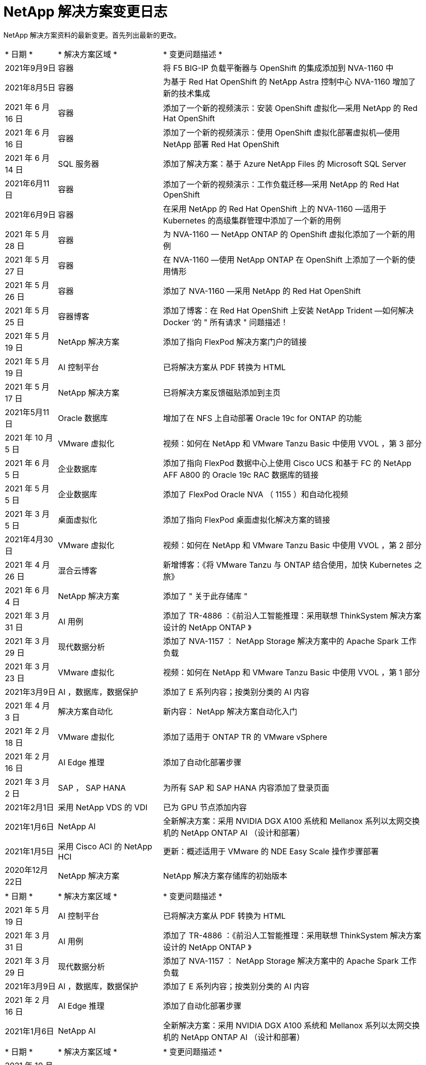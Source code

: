 = NetApp 解决方案变更日志
:hardbreaks:
:nofooter: 
:icons: font
:linkattrs: 
:table-stripes: odd
:imagesdir: ./media/


[role="lead"]
NetApp 解决方案资料的最新变更。首先列出最新的更改。


[cols="2, 4, 10"]
|===


| * 日期 * | * 解决方案区域 * | * 变更问题描述 * 


| 2021年9月9日 | 容器 | 将 F5 BIG-IP 负载平衡器与 OpenShift 的集成添加到 NVA-1160 中 


| 2021年8月5日 | 容器 | 为基于 Red Hat OpenShift 的 NetApp Astra 控制中心 NVA-1160 增加了新的技术集成 


| 2021 年 6 月 16 日 | 容器 | 添加了一个新的视频演示：安装 OpenShift 虚拟化—采用 NetApp 的 Red Hat OpenShift 


| 2021 年 6 月 16 日 | 容器 | 添加了一个新的视频演示：使用 OpenShift 虚拟化部署虚拟机—使用 NetApp 部署 Red Hat OpenShift 


| 2021 年 6 月 14 日 | SQL 服务器 | 添加了解决方案：基于 Azure NetApp Files 的 Microsoft SQL Server 


| 2021年6月11日 | 容器 | 添加了一个新的视频演示：工作负载迁移—采用 NetApp 的 Red Hat OpenShift 


| 2021年6月9日 | 容器 | 在采用 NetApp 的 Red Hat OpenShift 上的 NVA-1160 —适用于 Kubernetes 的高级集群管理中添加了一个新的用例 


| 2021 年 5 月 28 日 | 容器 | 为 NVA-1160 — NetApp ONTAP 的 OpenShift 虚拟化添加了一个新的用例 


| 2021 年 5 月 27 日 | 容器 | 在 NVA-1160 —使用 NetApp ONTAP 在 OpenShift 上添加了一个新的使用情形 


| 2021 年 5 月 26 日 | 容器 | 添加了 NVA-1160 —采用 NetApp 的 Red Hat OpenShift 


| 2021 年 5 月 25 日 | 容器博客 | 添加了博客：在 Red Hat OpenShift 上安装 NetApp Trident —如何解决 Docker ‘的 " 所有请求 " 问题描述！ 


| 2021 年 5 月 19 日 | NetApp 解决方案 | 添加了指向 FlexPod 解决方案门户的链接 


| 2021 年 5 月 19 日 | AI 控制平台 | 已将解决方案从 PDF 转换为 HTML 


| 2021 年 5 月 17 日 | NetApp 解决方案 | 已将解决方案反馈磁贴添加到主页 


| 2021年5月11日 | Oracle 数据库 | 增加了在 NFS 上自动部署 Oracle 19c for ONTAP 的功能 


| 2021 年 10 月 5 日 | VMware 虚拟化 | 视频：如何在 NetApp 和 VMware Tanzu Basic 中使用 VVOL ，第 3 部分 


| 2021 年 6 月 5 日 | 企业数据库 | 添加了指向 FlexPod 数据中心上使用 Cisco UCS 和基于 FC 的 NetApp AFF A800 的 Oracle 19c RAC 数据库的链接 


| 2021 年 5 月 5 日 | 企业数据库 | 添加了 FlexPod Oracle NVA （ 1155 ）和自动化视频 


| 2021 年 3 月 5 日 | 桌面虚拟化 | 添加了指向 FlexPod 桌面虚拟化解决方案的链接 


| 2021年4月30日 | VMware 虚拟化 | 视频：如何在 NetApp 和 VMware Tanzu Basic 中使用 VVOL ，第 2 部分 


| 2021 年 4 月 26 日 | 混合云博客 | 新增博客：《将 VMware Tanzu 与 ONTAP 结合使用，加快 Kubernetes 之旅》 


| 2021 年 6 月 4 日 | NetApp 解决方案 | 添加了 " 关于此存储库 " 


| 2021 年 3 月 31 日 | AI 用例 | 添加了 TR-4886 ：《前沿人工智能推理：采用联想 ThinkSystem 解决方案设计的 NetApp ONTAP 》 


| 2021 年 3 月 29 日 | 现代数据分析 | 添加了 NVA-1157 ： NetApp Storage 解决方案中的 Apache Spark 工作负载 


| 2021 年 3 月 23 日 | VMware 虚拟化 | 视频：如何在 NetApp 和 VMware Tanzu Basic 中使用 VVOL ，第 1 部分 


| 2021年3月9日 | AI ，数据库，数据保护 | 添加了 E 系列内容；按类别分类的 AI 内容 


| 2021 年 4 月 3 日 | 解决方案自动化 | 新内容： NetApp 解决方案自动化入门 


| 2021 年 2 月 18 日 | VMware 虚拟化 | 添加了适用于 ONTAP TR 的 VMware vSphere 


| 2021 年 2 月 16 日 | AI Edge 推理 | 添加了自动化部署步骤 


| 2021 年 3 月 2 日 | SAP ， SAP HANA | 为所有 SAP 和 SAP HANA 内容添加了登录页面 


| 2021年2月1日 | 采用 NetApp VDS 的 VDI | 已为 GPU 节点添加内容 


| 2021年1月6日 | NetApp AI | 全新解决方案：采用 NVIDIA DGX A100 系统和 Mellanox 系列以太网交换机的 NetApp ONTAP AI （设计和部署） 


| 2021年1月5日 | 采用 Cisco ACI 的 NetApp HCI | 更新：概述适用于 VMware 的 NDE Easy Scale 操作步骤部署 


| 2020年12月22日 | NetApp 解决方案 | NetApp 解决方案存储库的初始版本 
|===

[cols="2, 4, 10"]
|===


| * 日期 * | * 解决方案区域 * | * 变更问题描述 * 


| 2021 年 5 月 19 日 | AI 控制平台 | 已将解决方案从 PDF 转换为 HTML 


| 2021 年 3 月 31 日 | AI 用例 | 添加了 TR-4886 ：《前沿人工智能推理：采用联想 ThinkSystem 解决方案设计的 NetApp ONTAP 》 


| 2021 年 3 月 29 日 | 现代数据分析 | 添加了 NVA-1157 ： NetApp Storage 解决方案中的 Apache Spark 工作负载 


| 2021年3月9日 | AI ，数据库，数据保护 | 添加了 E 系列内容；按类别分类的 AI 内容 


| 2021 年 2 月 16 日 | AI Edge 推理 | 添加了自动化部署步骤 


| 2021年1月6日 | NetApp AI | 全新解决方案：采用 NVIDIA DGX A100 系统和 Mellanox 系列以太网交换机的 NetApp ONTAP AI （设计和部署） 
|===

[cols="2, 4, 10"]
|===


| * 日期 * | * 解决方案区域 * | * 变更问题描述 * 


| 2021 年 10 月 5 日 | VMware 虚拟化 | 视频：如何在 NetApp 和 VMware Tanzu Basic 中使用 VVOL ，第 3 部分 


| 2021年4月30日 | VMware 虚拟化 | 视频：如何在 NetApp 和 VMware Tanzu Basic 中使用 VVOL ，第 2 部分 


| 2021 年 4 月 26 日 | 混合云博客 | 新增博客：《将 VMware Tanzu 与 ONTAP 结合使用，加快 Kubernetes 之旅》 


| 2021 年 3 月 23 日 | VMware 虚拟化 | 视频：如何在 NetApp 和 VMware Tanzu Basic 中使用 VVOL ，第 1 部分 


| 2021 年 2 月 18 日 | VMware 虚拟化 | 添加了适用于 ONTAP TR 的 VMware vSphere 
|===

[cols="2, 4, 10"]
|===


| * 日期 * | * 解决方案区域 * | * 变更问题描述 * 


| 2021 年 3 月 5 日 | 桌面虚拟化 | 添加了指向 FlexPod 桌面虚拟化解决方案的链接 


| 2021年2月1日 | 采用 NetApp VDS 的 VDI | 已为 GPU 节点添加内容 
|===

[cols="2, 4, 10"]
|===


| * 日期 * | * 解决方案区域 * | * 变更问题描述 * 


| 2021年9月9日 | 容器 | 将 F5 BIG-IP 负载平衡器与 OpenShift 的集成添加到 NVA-1160 中 


| 2021年8月5日 | 容器 | 为基于 Red Hat OpenShift 的 NetApp Astra 控制中心 NVA-1160 增加了新的技术集成 


| 2021 年 6 月 16 日 | 容器 | 添加了一个新的视频演示：安装 OpenShift 虚拟化—采用 NetApp 的 Red Hat OpenShift 


| 2021 年 6 月 16 日 | 容器 | 添加了一个新的视频演示：使用 OpenShift 虚拟化部署虚拟机—使用 NetApp 部署 Red Hat OpenShift 


| 2021年6月11日 | 容器 | 添加了一个新的视频演示：工作负载迁移—采用 NetApp 的 Red Hat OpenShift 


| 2021年6月9日 | 容器 | 在采用 NetApp 的 Red Hat OpenShift 上的 NVA-1160 —适用于 Kubernetes 的高级集群管理中添加了一个新的用例 


| 2021 年 5 月 28 日 | 容器 | 为 NVA-1160 — NetApp ONTAP 的 OpenShift 虚拟化添加了一个新的用例 


| 2021 年 5 月 27 日 | 容器 | 在 NVA-1160 —使用 NetApp ONTAP 在 OpenShift 上添加了一个新的使用情形 


| 2021 年 5 月 26 日 | 容器 | 添加了 NVA-1160 —采用 NetApp 的 Red Hat OpenShift 


| 2021 年 5 月 25 日 | 容器博客 | 添加了博客：在 Red Hat OpenShift 上安装 NetApp Trident —如何解决 Docker ‘的 " 所有请求 " 问题描述！ 


| 2021 年 10 月 5 日 | VMware 虚拟化 | 视频：如何在 NetApp 和 VMware Tanzu Basic 中使用 VVOL ，第 3 部分 


| 2021年4月30日 | VMware 虚拟化 | 视频：如何在 NetApp 和 VMware Tanzu Basic 中使用 VVOL ，第 2 部分 


| 2021 年 4 月 26 日 | 混合云博客 | 新增博客：《将 VMware Tanzu 与 ONTAP 结合使用，加快 Kubernetes 之旅》 


| 2021 年 3 月 23 日 | VMware 虚拟化 | 视频：如何在 NetApp 和 VMware Tanzu Basic 中使用 VVOL ，第 1 部分 
|===

[cols="2, 4, 10"]
|===


| * 日期 * | * 解决方案区域 * | * 变更问题描述 * 


| 2021 年 3 月 2 日 | SAP ， SAP HANA | 为所有 SAP 和 SAP HANA 内容添加了登录页面 
|===

[cols="2, 4, 10"]
|===


| * 日期 * | * 解决方案区域 * | * 变更问题描述 * 


| 2021 年 6 月 14 日 | SQL 服务器 | 添加了解决方案：基于 Azure NetApp Files 的 Microsoft SQL Server 


| 2021年5月11日 | Oracle 数据库 | 增加了在 NFS 上自动部署 Oracle 19c for ONTAP 的功能 


| 2021 年 6 月 5 日 | 企业数据库 | 添加了指向 FlexPod 数据中心上使用 Cisco UCS 和基于 FC 的 NetApp AFF A800 的 Oracle 19c RAC 数据库的链接 


| 2021 年 5 月 5 日 | 企业数据库 | 添加了 FlexPod Oracle NVA （ 1155 ）和自动化视频 
|===

[cols="2, 4, 10"]
|===


| * 日期 * | * 解决方案区域 * | * 变更问题描述 * 
|===

[cols="2, 4, 10"]
|===


| * 日期 * | * 解决方案区域 * | * 变更问题描述 * 


| 2021年1月5日 | 采用 Cisco ACI 的 NetApp HCI | 更新：概述适用于 VMware 的 NDE Easy Scale 操作步骤部署 
|===

[cols="2, 4, 10"]
|===


| * 日期 * | * 解决方案区域 * | * 变更问题描述 * 


| 2021年5月11日 | Oracle 数据库 | 增加了在 NFS 上自动部署 Oracle 19c for ONTAP 的功能 


| 2021 年 4 月 3 日 | 解决方案自动化 | 新内容： NetApp 解决方案自动化入门 
|===

[cols="2, 4, 10"]
|===


| * 日期 * | * 解决方案区域 * | * 变更问题描述 * 


| 2021 年 5 月 19 日 | NetApp 解决方案 | 添加了指向 FlexPod 解决方案门户的链接 


| 2021 年 5 月 17 日 | NetApp 解决方案 | 已将解决方案反馈磁贴添加到主页 


| 2021 年 6 月 4 日 | NetApp 解决方案 | 添加了 " 关于此存储库 " 


| 2020年12月22日 | NetApp 解决方案 | NetApp 解决方案存储库的初始版本 
|===
